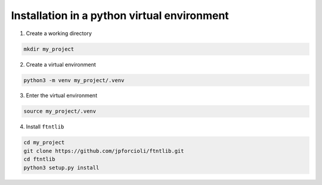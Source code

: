 Installation in a python virtual environment
============================================

1. Create a working directory

.. code-block:: shell

   mkdir my_project

2. Create a virtual environment

.. code-block:: shell

   python3 -m venv my_project/.venv

3. Enter the virtual environment

.. code-block:: shell

   source my_project/.venv

4. Install ``ftntlib``

.. code-block:: shell

   cd my_project
   git clone https://github.com/jpforcioli/ftntlib.git
   cd ftntlib
   python3 setup.py install
